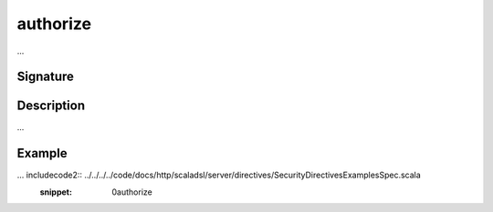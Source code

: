 .. _-authorize-:

authorize
=========

...

Signature
---------

.. includecode2:: /../../akka-http-scala/src/main/scala/akka/http/scaladsl/server/directives/SecurityDirectives.scala
   :snippet: authorize

Description
-----------

...

Example
-------

... includecode2:: ../../../../code/docs/http/scaladsl/server/directives/SecurityDirectivesExamplesSpec.scala
   :snippet: 0authorize
